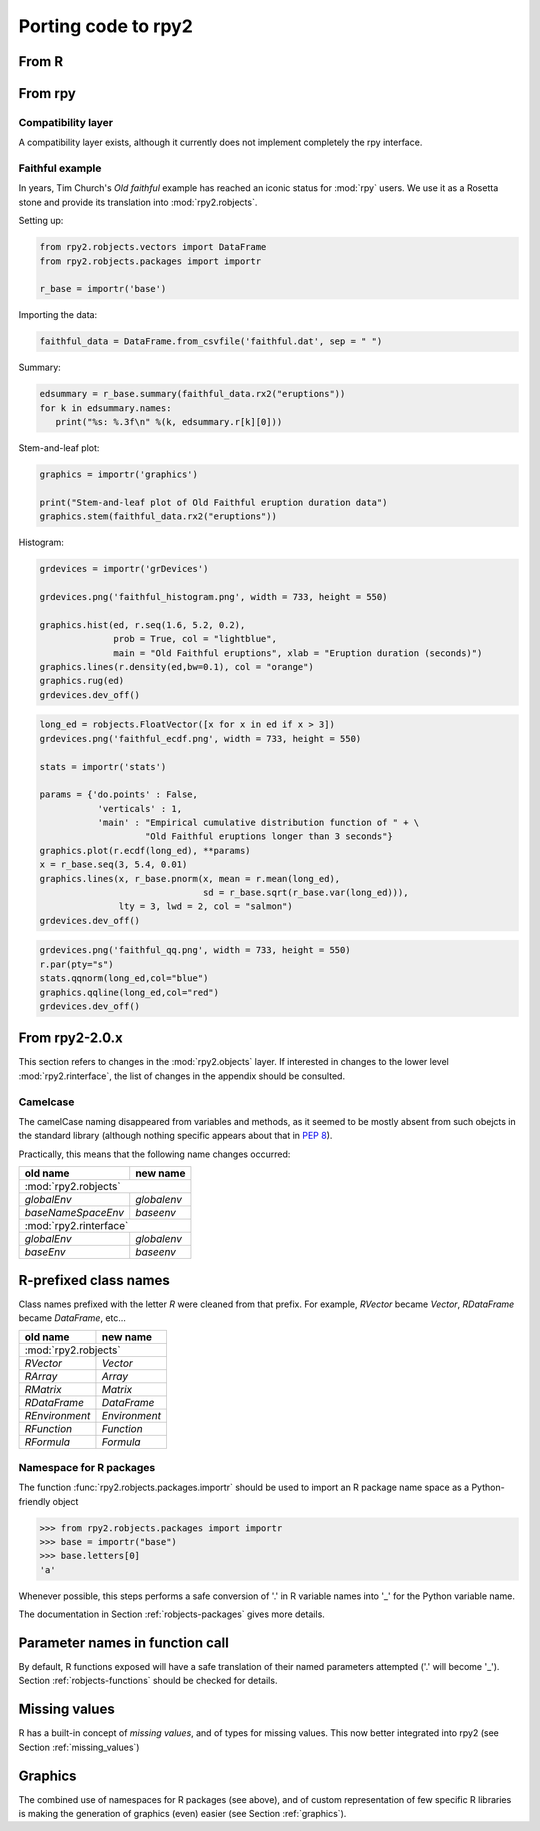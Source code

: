 Porting code to rpy2
====================


From R
------

From rpy
--------

Compatibility layer
^^^^^^^^^^^^^^^^^^^

A compatibility layer exists, although it currently does not implement
completely the rpy interface.

Faithful example
^^^^^^^^^^^^^^^^

In years, Tim Church's *Old faithful* example has reached an iconic
status for :mod:`rpy` users. We use it as a Rosetta stone and provide
its translation into :mod:`rpy2.robjects`.


Setting up:

.. code-block:: python

   from rpy2.robjects.vectors import DataFrame
   from rpy2.robjects.packages import importr

   r_base = importr('base')

Importing the data:

.. code-block:: python

   faithful_data = DataFrame.from_csvfile('faithful.dat', sep = " ")


Summary:

.. code-block:: python

   edsummary = r_base.summary(faithful_data.rx2("eruptions"))
   for k in edsummary.names:
      print("%s: %.3f\n" %(k, edsummary.r[k][0]))

Stem-and-leaf plot:

.. code-block:: python

   graphics = importr('graphics')

   print("Stem-and-leaf plot of Old Faithful eruption duration data")
   graphics.stem(faithful_data.rx2("eruptions"))

Histogram:

.. code-block:: python

   grdevices = importr('grDevices')

   grdevices.png('faithful_histogram.png', width = 733, height = 550)

   graphics.hist(ed, r.seq(1.6, 5.2, 0.2), 
                 prob = True, col = "lightblue",
                 main = "Old Faithful eruptions", xlab = "Eruption duration (seconds)")
   graphics.lines(r.density(ed,bw=0.1), col = "orange")
   graphics.rug(ed)
   grdevices.dev_off()

.. code-block:: python

   long_ed = robjects.FloatVector([x for x in ed if x > 3])
   grdevices.png('faithful_ecdf.png', width = 733, height = 550)

   stats = importr('stats')

   params = {'do.points' : False, 
              'verticals' : 1, 
              'main' : "Empirical cumulative distribution function of " + \
                       "Old Faithful eruptions longer than 3 seconds"}
   graphics.plot(r.ecdf(long_ed), **params)
   x = r_base.seq(3, 5.4, 0.01)
   graphics.lines(x, r_base.pnorm(x, mean = r.mean(long_ed), 
                                  sd = r_base.sqrt(r_base.var(long_ed))),
                  lty = 3, lwd = 2, col = "salmon")
   grdevices.dev_off()

.. code-block:: python
    
   grdevices.png('faithful_qq.png', width = 733, height = 550)
   r.par(pty="s")
   stats.qqnorm(long_ed,col="blue")
   graphics.qqline(long_ed,col="red")
   grdevices.dev_off()



From rpy2-2.0.x
---------------

This section refers to changes in the :mod:`rpy2.objects` layer.
If interested in changes to the lower level :mod:`rpy2.rinterface`,
the list of changes in the appendix should be consulted.

Camelcase
^^^^^^^^^

The camelCase naming disappeared from variables and methods, as it seemed
to be mostly absent from such obejcts in the standard library
(although nothing specific appears about that in :pep:`8`).

Practically, this means that the following name changes occurred:

+----------------------+-------------+
| old name             | new name    |
+======================+=============+
| :mod:`rpy2.robjects`               |
+----------------------+-------------+
| `globalEnv`          | `globalenv` |
+----------------------+-------------+
| `baseNameSpaceEnv`   | `baseenv`   |
+----------------------+-------------+
| :mod:`rpy2.rinterface`             |
+----------------------+-------------+
| `globalEnv`          | `globalenv` |
+----------------------+-------------+
| `baseEnv`            | `baseenv`   |
+----------------------+-------------+


R-prefixed class names
----------------------

Class names prefixed with the letter `R` were cleaned from that prefix.
For example, `RVector` became `Vector`, `RDataFrame` became `DataFrame`, etc...

+---------------+--------------+
| old name      | new name     |
+===============+==============+
| :mod:`rpy2.robjects`         |
+---------------+--------------+
| `RVector`     | `Vector`     |
+---------------+--------------+
| `RArray`      | `Array`      |
+---------------+--------------+
| `RMatrix`     | `Matrix`     |
+---------------+--------------+
| `RDataFrame`  | `DataFrame`  |
+---------------+--------------+
| `REnvironment`| `Environment`|
+---------------+--------------+
| `RFunction`   | `Function`   |
+---------------+--------------+
| `RFormula`    | `Formula`    |
+---------------+--------------+


Namespace for R packages
^^^^^^^^^^^^^^^^^^^^^^^^

The function :func:`rpy2.robjects.packages.importr` should be used to import an R package
name space as a Python-friendly object

>>> from rpy2.robjects.packages import importr
>>> base = importr("base")
>>> base.letters[0]
'a'

Whenever possible, this steps performs a safe 
conversion of '.' in R variable names into '_' for the Python variable
name.

The documentation in Section :ref:`robjects-packages` gives more details.

Parameter names in function call
---------------------------------

By default, R functions exposed will have a safe translation of their named parameters
attempted ('.' will become '_'). Section :ref:`robjects-functions` should be checked for
details.


Missing values
---------------

R has a built-in concept of *missing values*, and of types for missing values.
This now better integrated into rpy2 (see Section :ref:`missing_values`)

Graphics
--------

The combined use of namespaces for R packages (see above),
and of custom representation of few specific R libraries is making
the generation of graphics (even) easier (see Section :ref:`graphics`).

